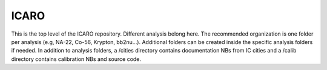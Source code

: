 ICARO
=====

This is the top level of the ICARO repository. Different analysis belong here. The recommended organization is one folder per analysis (e.g, NA-22, Co-56, Krypton, bb2nu...). Additional folders can be created inside the specific analysis folders if needed. In addition to analysis folders, a /cities directory contains documentation NBs from IC cities and a /calib directory contains calibration NBs and source code. 
